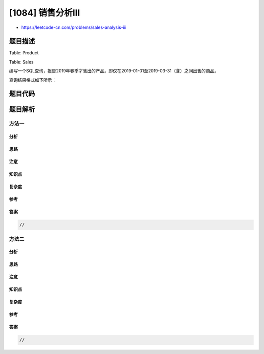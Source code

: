 [1084] 销售分析III
==================

-  https://leetcode-cn.com/problems/sales-analysis-iii

题目描述
--------

.. raw:: html

   <p>

Table: Product

.. raw:: html

   </p>

.. raw:: html

   <pre>+--------------+---------+
   | Column Name  | Type    |
   +--------------+---------+
   | product_id   | int     |
   | product_name | varchar |
   | unit_price   | int     |
   +--------------+---------+
   product_id 是这个表的主键
   </pre>

.. raw:: html

   <p>

Table: Sales

.. raw:: html

   </p>

.. raw:: html

   <pre>+-------------+---------+
   | Column Name | Type    |
   +-------------+---------+
   | seller_id   | int     |
   | product_id  | int     |
   | buyer_id    | int     |
   | sale_date   | date    |
   | quantity    | int     |
   | price       | int     |
   +------ ------+---------+
   这个表没有主键，它可以有重复的行.
   product_id 是 Product 表的外键.</pre>

.. raw:: html

   <p>

 

.. raw:: html

   </p>

.. raw:: html

   <p>

编写一个SQL查询，报告2019年春季才售出的产品。即仅在2019-01-01至2019-03-31（含）之间出售的商品。

.. raw:: html

   </p>

.. raw:: html

   <p>

查询结果格式如下所示：

.. raw:: html

   </p>

.. raw:: html

   <pre>Product table:
   +------------+--------------+------------+
   | product_id | product_name | unit_price |
   +------------+--------------+------------+
   | 1          | S8           | 1000       |
   | 2          | G4           | 800        |
   | 3          | iPhone       | 1400       |
   +------------+--------------+------------+

   <code>Sales </code>table:
   +-----------+------------+----------+------------+----------+-------+
   | seller_id | product_id | buyer_id | sale_date  | quantity | price |
   +-----------+------------+----------+------------+----------+-------+
   | 1         | 1          | 1        | 2019-01-21 | 2        | 2000  |
   | 1         | 2          | 2        | 2019-02-17 | 1        | 800   |
   | 2         | 2          | 3        | 2019-06-02 | 1        | 800   |
   | 3         | 3          | 4        | 2019-05-13 | 2        | 2800  |
   +-----------+------------+----------+------------+----------+-------+

   Result table:
   +-------------+--------------+
   | product_id  | product_name |
   +-------------+--------------+
   | 1           | S8           |
   +-------------+--------------+
   id为1的产品仅在2019年春季销售，其他两个产品在之后销售。</pre>

题目代码
--------

.. code:: cpp

题目解析
--------

方法一
~~~~~~

分析
^^^^

思路
^^^^

注意
^^^^

知识点
^^^^^^

复杂度
^^^^^^

参考
^^^^

答案
^^^^

.. code:: cpp

    //

方法二
~~~~~~

分析
^^^^

思路
^^^^

注意
^^^^

知识点
^^^^^^

复杂度
^^^^^^

参考
^^^^

答案
^^^^

.. code:: cpp

    //
